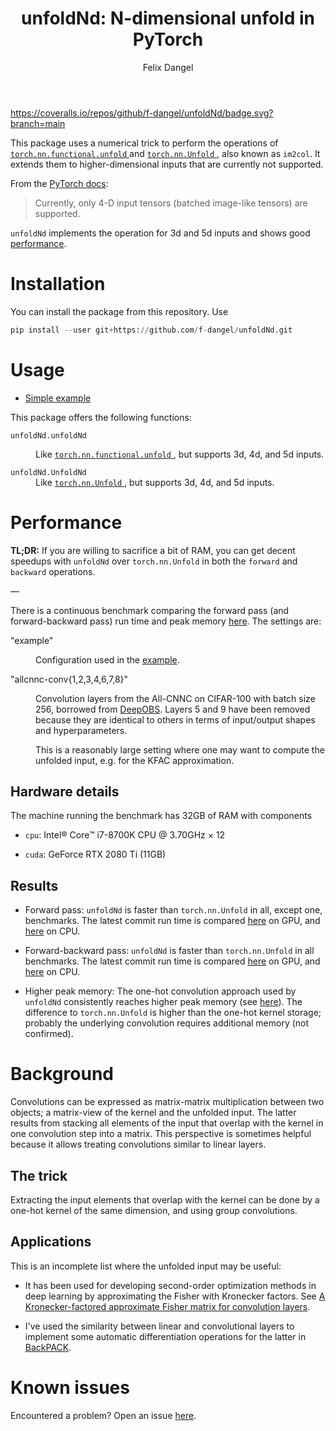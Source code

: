 #+author: Felix Dangel
#+title: unfoldNd: N-dimensional unfold in PyTorch

[[https://coveralls.io/repos/github/f-dangel/unfoldNd/badge.svg?branch=main]]
[[https://img.shields.io/badge/python-3.6+-blue.svg]]

This package uses a numerical trick to perform the operations of [[https://pytorch.org/docs/stable/nn.functional.html#torch.nn.functional.unfold][ ~torch.nn.functional.unfold~ ]] and [[https://pytorch.org/docs/stable/generated/torch.nn.Unfold.html][ ~torch.nn.Unfold~ ]], also known as ~im2col~. It extends them to higher-dimensional inputs that are currently not supported.

From the [[https://pytorch.org/docs/stable/generated/torch.nn.Unfold.html][PyTorch docs]]:

#+begin_quote
Currently, only 4-D input tensors (batched image-like tensors) are supported.
#+end_quote

~unfoldNd~ implements the operation for 3d and 5d inputs and shows good [[id:489186e1-e003-47e6-87df-5266592ff278][performance]].

* Installation

You can install the package from this repository. Use

#+begin_src python
  pip install --user git+https://github.com/f-dangel/unfoldNd.git
#+end_src

* Usage

- [[file:examples/example.py][Simple example]]

This package offers the following functions:

- ~unfoldNd.unfoldNd~ :: Like [[https://pytorch.org/docs/stable/nn.functional.html#torch.nn.functional.unfold][ ~torch.nn.functional.unfold~ ]], but supports 3d, 4d, and 5d inputs.

- ~unfoldNd.UnfoldNd~ :: Like [[https://pytorch.org/docs/stable/generated/torch.nn.Unfold.html][ ~torch.nn.Unfold~ ]], but supports 3d, 4d, and 5d inputs.

* Performance
:PROPERTIES:
:ID:       489186e1-e003-47e6-87df-5266592ff278
:END:

*TL;DR:* If you are willing to sacrifice a bit of RAM, you can get decent speedups with =unfoldNd= over =torch.nn.Unfold= in both the =forward= and =backward= operations.

---

There is a continuous benchmark comparing the forward pass (and forward-backward pass) run time and peak memory [[https://f-dangel.github.io/unfoldNd-benchmark/][here]]. The settings are:

- "example" :: Configuration used in the [[file:examples/example.py][example]].

- "allcnnc-conv{1,2,3,4,6,7,8}" :: Convolution layers from the All-CNNC on CIFAR-100 with batch size 256, borrowed from [[https://github.com/fsschneider/DeepOBS][DeepOBS]]. Layers 5 and 9 have been removed because they are identical to others in terms of input/output shapes and hyperparameters.

  This is a reasonably large setting where one may want to compute the unfolded input, e.g. for the KFAC approximation.

** Hardware details

The machine running the benchmark has 32GB of RAM with components

- =cpu=: Intel® Core™ i7-8700K CPU @ 3.70GHz × 12

- =cuda=: GeForce RTX 2080 Ti (11GB)

** Results

- Forward pass: =unfoldNd= is faster than =torch.nn.Unfold= in all, except one, benchmarks. The latest commit run time is compared [[https://f-dangel.github.io/unfoldNd-benchmark/#benchmarks.Suite.time_forward?x-axis=problem&p-device='cuda'][here]] on GPU, and [[https://f-dangel.github.io/unfoldNd-benchmark/#benchmarks.Suite.time_forward?x-axis=problem&p-device='cpu'][here]] on CPU.

- Forward-backward pass: =unfoldNd= is faster than =torch.nn.Unfold= in all benchmarks. The latest commit run time is compared [[https://f-dangel.github.io/unfoldNd-benchmark/#benchmarks.Suite.time_backward?x-axis=problem&p-device='cuda'][here]] on GPU, and [[https://f-dangel.github.io/unfoldNd-benchmark/#benchmarks.Suite.time_backward?x-axis=problem&p-device='cpu'][here]] on CPU.

- Higher peak memory: The one-hot convolution approach used by =unfoldNd= consistently reaches higher peak memory (see [[https://f-dangel.github.io/unfoldNd-benchmark/#benchmarks.Suite.peakmem_forward?x-axis=problem][here]]). The difference to =torch.nn.Unfold= is higher than the one-hot kernel storage; probably the underlying convolution requires additional memory (not confirmed).

* Background

Convolutions can be expressed as matrix-matrix multiplication between two objects; a matrix-view of the kernel and the unfolded input. The latter results from stacking all elements of the input that overlap with the kernel in one convolution step into a matrix. This perspective is sometimes helpful because it allows treating convolutions similar to linear layers.

** The trick

Extracting the input elements that overlap with the kernel can be done by a one-hot kernel of the same dimension, and using group convolutions.

** Applications

This is an incomplete list where the unfolded input may be useful:

- It has been used for developing second-order optimization methods in deep learning by approximating the Fisher with Kronecker factors. See [[https://arxiv.org/abs/1602.01407][A Kronecker-factored approximate Fisher matrix for convolution layers]].

- I've used the similarity between linear and convolutional layers to implement some automatic differentiation operations for the latter in [[https://www.backpack.pt][BackPACK]].

* Known issues

Encountered a problem? Open an issue [[https://github.com/f-dangel/unfoldNd/issues][here]].
